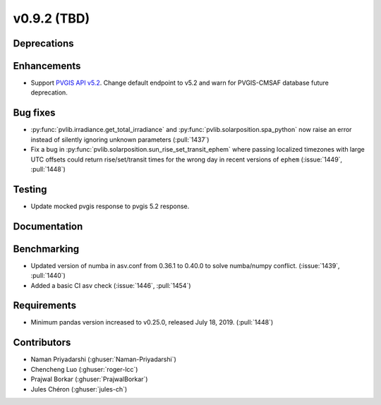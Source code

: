 .. _whatsnew_0920:

v0.9.2 (TBD)
-----------------------

Deprecations
~~~~~~~~~~~~

Enhancements
~~~~~~~~~~~~
* Support `PVGIS API v5.2 <https://joint-research-centre.ec.europa.eu/pvgis-photovoltaic-geographical-information-system/pvgis-releases/pvgis-52_en>`_.
  Change default endpoint to v5.2 and warn for PVGIS-CMSAF database future deprecation.

Bug fixes
~~~~~~~~~
* :py:func:`pvlib.irradiance.get_total_irradiance` and
  :py:func:`pvlib.solarposition.spa_python` now raise an error instead
  of silently ignoring unknown parameters (:pull:`1437`)
* Fix a bug in :py:func:`pvlib.solarposition.sun_rise_set_transit_ephem`
  where passing localized timezones with large UTC offsets could return
  rise/set/transit times for the wrong day in recent versions of ``ephem``
  (:issue:`1449`, :pull:`1448`)


Testing
~~~~~~~
* Update mocked pvgis response to pvgis 5.2 response.

Documentation
~~~~~~~~~~~~~

Benchmarking
~~~~~~~~~~~~~
* Updated version of numba in asv.conf from 0.36.1 to 0.40.0 to solve numba/numpy conflict. (:issue:`1439`, :pull:`1440`)
* Added a basic CI asv check (:issue:`1446`, :pull:`1454`)

Requirements
~~~~~~~~~~~~
* Minimum pandas version increased to v0.25.0, released July 18, 2019. (:pull:`1448`)

Contributors
~~~~~~~~~~~~
* Naman Priyadarshi (:ghuser:`Naman-Priyadarshi`)
* Chencheng Luo (:ghuser:`roger-lcc`)
* Prajwal Borkar (:ghuser:`PrajwalBorkar`) 
* Jules Chéron (:ghuser:`jules-ch`)
